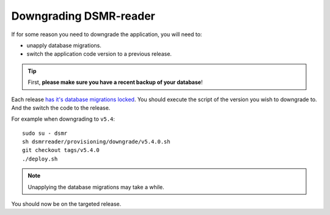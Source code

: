 Downgrading DSMR-reader
=======================

If for some reason you need to downgrade the application, you will need to:

- unapply database migrations.
- switch the application code version to a previous release.


.. tip::

    First, **please make sure you have a recent backup of your database**!


Each release `has it's database migrations locked <https://github.com/dsmrreader/dsmr-reader/tree/v5/dsmrreader/provisioning/downgrade/>`_.
You should execute the script of the version you wish to downgrade to. And the switch the code to the release.

For example when downgrading to ``v5.4``::

   sudo su - dsmr
   sh dsmrreader/provisioning/downgrade/v5.4.0.sh
   git checkout tags/v5.4.0
   ./deploy.sh

.. note::

    Unapplying the database migrations may take a while.

You should now be on the targeted release.
